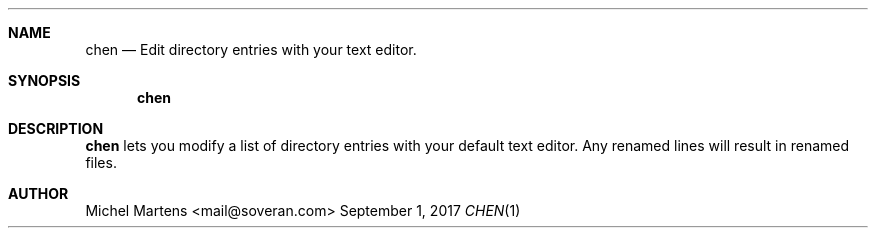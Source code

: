 .Dd September 1, 2017
.Dt CHEN 1
.
.Sh NAME
.
.Nm chen
.Nd Edit directory entries with your text editor.
.
.Sh SYNOPSIS
.
.Nm
.
.Sh DESCRIPTION
.
.Nm
lets you modify a list of directory entries with your default text
editor. Any renamed lines will result in renamed files.
.
.Sh AUTHOR
.An Michel Martens Aq mail@soveran.com
